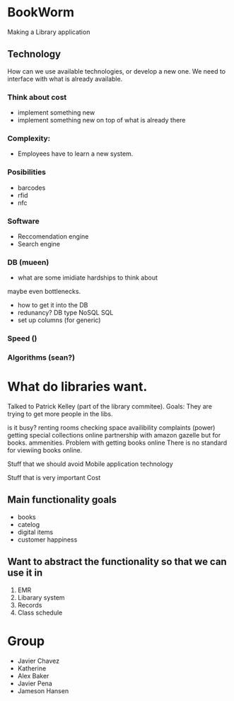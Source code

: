 * BookWorm
  Making a Library application

** Technology 
   How can we use available technologies, or develop a new one. We
   need to interface with what is already available.

*** Think about cost
    - implement something new
    - implement something new on top of what is already there
*** Complexity:
    - Employees have to learn a new system.
   
*** Posibilities
    - barcodes 
    - rfid 
    - nfc

*** Software
    - Reccomendation engine
    - Search engine

*** DB (mueen)
    - what are some imidiate hardships to think about
    maybe even bottlenecks.
    - how to get it into the DB
    - redunancy? DB type NoSQL SQL
    - set up columns (for generic)
    
*** Speed ()

*** Algorithms (sean?)
    

* What do libraries want.
Talked to Patrick Kelley (part of the library commitee). 
Goals:
They are trying to get more people in the libs.

is it busy?
renting rooms
checking space availibility
complaints (power)
getting special collections online 
    partnership with amazon gazelle but for books.
ammenities.
Problem with getting books online
    There is no standard for viewiing books online.

Stuff that we should avoid
    Mobile application
    technology
    
Stuff that is very important
    Cost
    


** Main functionality goals
  - books
  - catelog
  - digital items
  - customer happiness
    

** Want to abstract the functionality so that we can use it in
  1. EMR
  2. Libarary system
  3. Records
  4. Class schedule


* Group
  + Javier Chavez 
  + Katherine
  + Alex Baker
  + Javier Pena
  + Jameson Hansen

